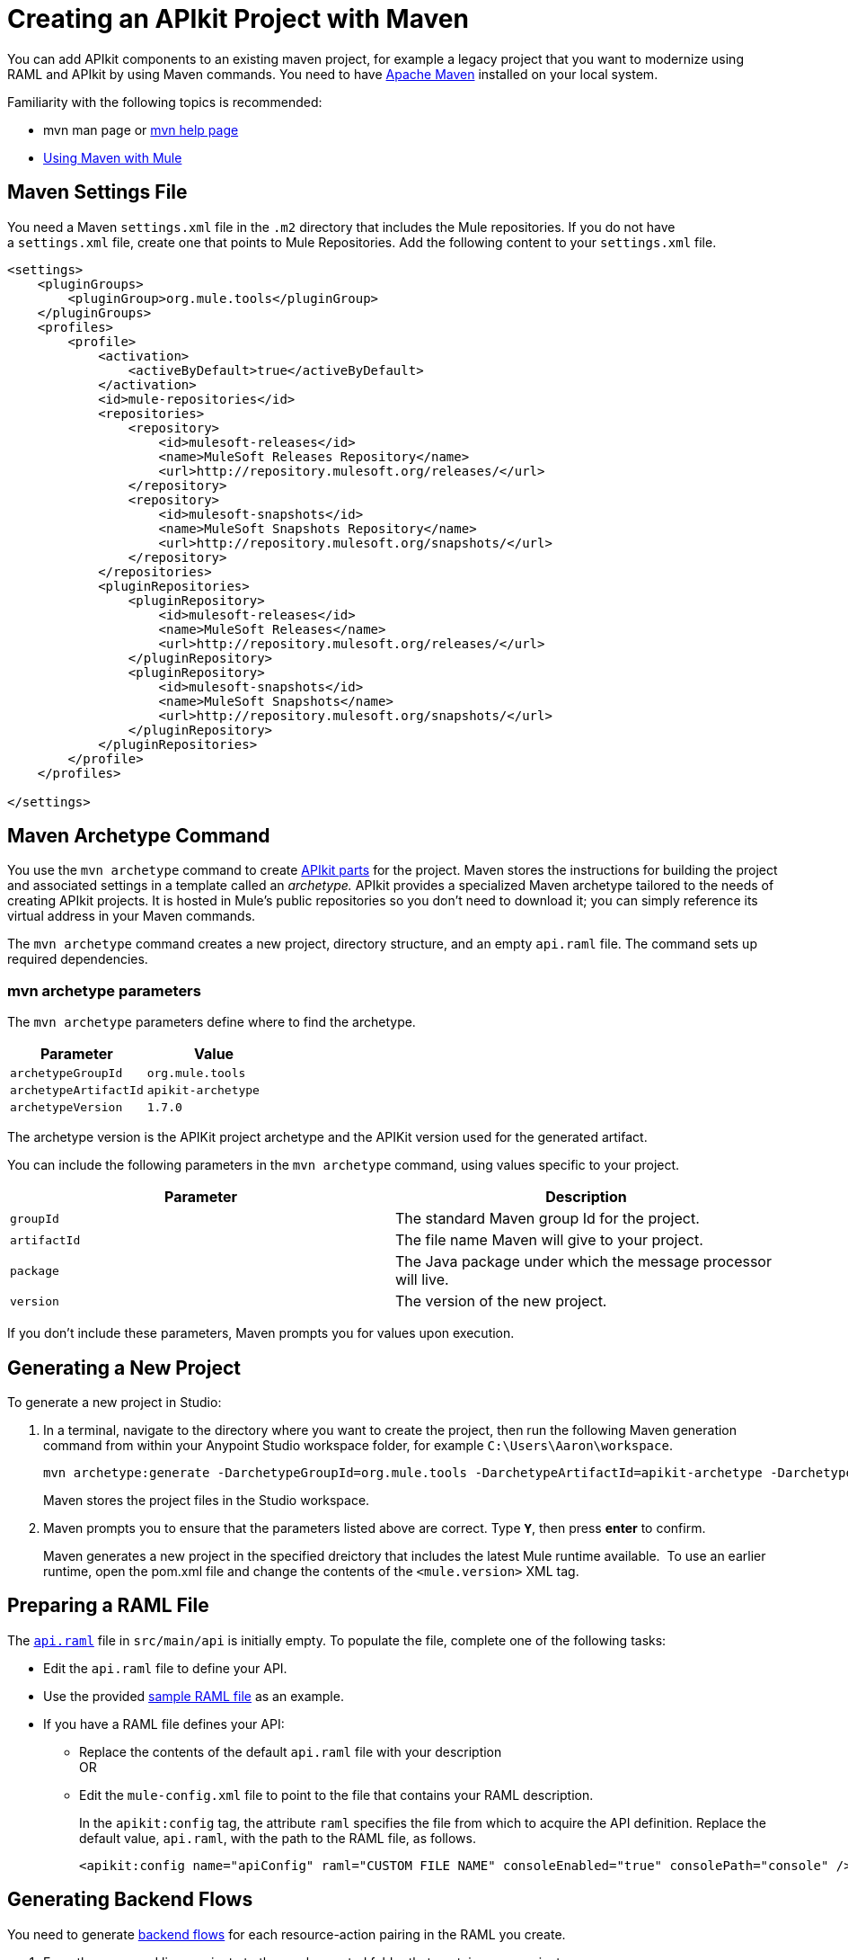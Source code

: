 = Creating an APIkit Project with Maven
:keywords: apikit, maven, raml

You can add APIkit components to an existing maven project, for example a legacy project that you want to modernize using RAML and APIkit by using Maven commands. You need to have link:http://maven.apache.org/guides/getting-started/maven-in-five-minutes.html[Apache Maven] installed on your local system.

Familiarity with the following topics is recommended:

* mvn man page or link:http://www.manpagez.com/man/1/mvn/[mvn help page]
* link:/mule-user-guide/v/3.8/using-maven-with-mule[Using Maven with Mule]  

== Maven Settings File

You need a Maven `settings.xml` file in the `.m2` directory that includes the Mule repositories. If you do not have a `settings.xml` file, create one that points to Mule Repositories. Add the following content to your `settings.xml` file.

[source,xml,linenums]
----
<settings>
    <pluginGroups>
        <pluginGroup>org.mule.tools</pluginGroup>
    </pluginGroups>
    <profiles>
        <profile>
            <activation>
                <activeByDefault>true</activeByDefault>
            </activation>
            <id>mule-repositories</id>
            <repositories>
                <repository>
                    <id>mulesoft-releases</id>
                    <name>MuleSoft Releases Repository</name>
                    <url>http://repository.mulesoft.org/releases/</url>
                </repository>
                <repository>
                    <id>mulesoft-snapshots</id>
                    <name>MuleSoft Snapshots Repository</name>
                    <url>http://repository.mulesoft.org/snapshots/</url>
                </repository>
            </repositories>
            <pluginRepositories>
                <pluginRepository>
                    <id>mulesoft-releases</id>
                    <name>MuleSoft Releases</name>
                    <url>http://repository.mulesoft.org/releases/</url>
                </pluginRepository>
                <pluginRepository>
                    <id>mulesoft-snapshots</id>
                    <name>MuleSoft Snapshots</name>
                    <url>http://repository.mulesoft.org/snapshots/</url>
                </pluginRepository>
            </pluginRepositories>
        </profile>
    </profiles>
 
</settings>
----

== Maven Archetype Command

You use the `mvn archetype` command to create link:/apikit/apikit-basic-anatomy[APIkit parts] for the project. Maven stores the instructions for building the project and associated settings in a template called an _archetype._ APIkit provides a specialized Maven archetype tailored to the needs of creating APIkit projects. It is hosted in Mule's public repositories so you don't need to download it; you can simply reference its virtual address in your Maven commands.

The `mvn archetype` command creates a new project, directory structure, and an empty `api.raml` file. The command sets up required dependencies. 

=== mvn archetype parameters

The `mvn archetype` parameters define where to find the archetype.

[%header,cols="2*"]
|===
|Parameter |Value
a|
`archetypeGroupId`
a|
`org.mule.tools`
a|
`archetypeArtifactId`
a|
`apikit-archetype`
a|
`archetypeVersion`
a|
`1.7.0`
|===

The archetype version is the APIKit project archetype and the APIKit version used for the generated artifact.

You can include the following parameters in the `mvn archetype` command, using values specific to your project.

[%header,cols="2*"]
|===
a|
Parameter

 a|
Description

|`groupId` |The standard Maven group Id for the project.
|`artifactId` |The file name Maven will give to your project.
|`package` |The Java package under which the message processor will live.
|`version` |The version of the new project.
|===

If you don't include these parameters, Maven prompts you for values upon execution.

== Generating a New Project

To generate a new project in Studio:

. In a terminal, navigate to the directory where you want to create the project, then run the following Maven generation command from within your Anypoint Studio workspace folder, for example `C:\Users\Aaron\workspace`.
+
[source,code,linenums]
----
mvn archetype:generate -DarchetypeGroupId=org.mule.tools -DarchetypeArtifactId=apikit-archetype -DarchetypeVersion=1.7.0
----
+
Maven stores the project files in the Studio workspace.
+
. Maven prompts you to ensure that the parameters listed above are correct. Type **`Y`**, then press *enter* to confirm.  +
+
Maven generates a new project in the specified dreictory that includes the latest Mule runtime available.  To use an earlier runtime, open the pom.xml file and change the contents of the `<mule.version>` XML tag.

== Preparing a RAML File

The link:/apikit/apikit-basic-anatomy[`api.raml`] file in `src/main/api` is initially empty. To populate the file, complete one of the following tasks:

* Edit the `api.raml` file to define your API.
* Use the provided link:_attachments/sample_RAML.raml[sample RAML file] as an example.
* If you have a RAML file defines your API: +
** Replace the contents of the default `api.raml` file with your description +
OR
** Edit the `mule-config.xml` file to point to the file that contains your RAML description. 
+
In the `apikit:config` tag, the attribute `raml` specifies the file from which to acquire the API definition. Replace the default value, `api.raml`, with the path to the RAML file, as follows.
+
[source,xml,linenums]
----
<apikit:config name="apiConfig" raml="CUSTOM FILE NAME" consoleEnabled="true" consolePath="console" />
----

== Generating Backend Flows

You need to generate link:/apikit/apikit-basic-anatomy#backend-flows[backend flows] for each resource-action pairing in the RAML you create.

. From the command line, navigate to the newly-created folder that contains your project.
. Run the following Maven command: 
+
[source,code,linenums]
----
mvn org.mule.tools:apikit-maven-plugin:1.7.0:create
----
+
From the information in `api.raml`, the plugin creates the backend flows.

== Importing the Project into Anypoint Studio

After creating the basic structure for a project, import the project into Anypoint Studio, and then enhance the backend flows to map RAML resources to actions. 

. In Studio, under the *File* menu, select *Import*.
. In the Import wizard, expand the *Mule* folder, then select `Maven-based Mule project from pom.xml`. 
+
image:import-maven.png[import-maven] 
+
. Complete the remaining steps in the wizard to identify the *name* and *location* of your project's `pom.xml` on your local drive, then click *Finish* to import the project. 
. link:/apikit/apikit-using#backend-first-design-process[Enhance backend flows]. 
